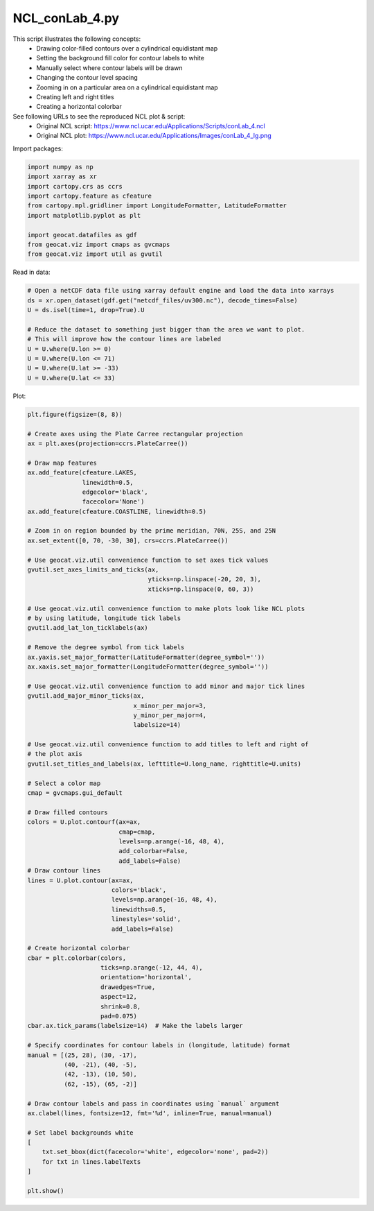 
.. DO NOT EDIT.
.. THIS FILE WAS AUTOMATICALLY GENERATED BY SPHINX-GALLERY.
.. TO MAKE CHANGES, EDIT THE SOURCE PYTHON FILE:
.. "gallery/Contours/NCL_conLab_4.py"
.. LINE NUMBERS ARE GIVEN BELOW.

.. only:: html

    .. note::
        :class: sphx-glr-download-link-note

        Click :ref:`here <sphx_glr_download_gallery_Contours_NCL_conLab_4.py>`
        to download the full example code

.. rst-class:: sphx-glr-example-title

.. _sphx_glr_gallery_Contours_NCL_conLab_4.py:


NCL_conLab_4.py
===============
This script illustrates the following concepts:
   - Drawing color-filled contours over a cylindrical equidistant map
   - Setting the background fill color for contour labels to white
   - Manually select where contour labels will be drawn
   - Changing the contour level spacing
   - Zooming in on a particular area on a cylindrical equidistant map
   - Creating left and right titles
   - Creating a horizontal colorbar

See following URLs to see the reproduced NCL plot & script:
    - Original NCL script: https://www.ncl.ucar.edu/Applications/Scripts/conLab_4.ncl
    - Original NCL plot: https://www.ncl.ucar.edu/Applications/Images/conLab_4_lg.png

.. GENERATED FROM PYTHON SOURCE LINES 19-20

Import packages:

.. GENERATED FROM PYTHON SOURCE LINES 20-31

.. code-block:: default

    import numpy as np
    import xarray as xr
    import cartopy.crs as ccrs
    import cartopy.feature as cfeature
    from cartopy.mpl.gridliner import LongitudeFormatter, LatitudeFormatter
    import matplotlib.pyplot as plt

    import geocat.datafiles as gdf
    from geocat.viz import cmaps as gvcmaps
    from geocat.viz import util as gvutil








.. GENERATED FROM PYTHON SOURCE LINES 32-33

Read in data:

.. GENERATED FROM PYTHON SOURCE LINES 33-45

.. code-block:: default


    # Open a netCDF data file using xarray default engine and load the data into xarrays
    ds = xr.open_dataset(gdf.get("netcdf_files/uv300.nc"), decode_times=False)
    U = ds.isel(time=1, drop=True).U

    # Reduce the dataset to something just bigger than the area we want to plot.
    # This will improve how the contour lines are labeled
    U = U.where(U.lon >= 0)
    U = U.where(U.lon <= 71)
    U = U.where(U.lat >= -33)
    U = U.where(U.lat <= 33)








.. GENERATED FROM PYTHON SOURCE LINES 46-47

Plot:

.. GENERATED FROM PYTHON SOURCE LINES 47-128

.. code-block:: default

    plt.figure(figsize=(8, 8))

    # Create axes using the Plate Carree rectangular projection
    ax = plt.axes(projection=ccrs.PlateCarree())

    # Draw map features
    ax.add_feature(cfeature.LAKES,
                   linewidth=0.5,
                   edgecolor='black',
                   facecolor='None')
    ax.add_feature(cfeature.COASTLINE, linewidth=0.5)

    # Zoom in on region bounded by the prime meridian, 70N, 25S, and 25N
    ax.set_extent([0, 70, -30, 30], crs=ccrs.PlateCarree())

    # Use geocat.viz.util convenience function to set axes tick values
    gvutil.set_axes_limits_and_ticks(ax,
                                     yticks=np.linspace(-20, 20, 3),
                                     xticks=np.linspace(0, 60, 3))

    # Use geocat.viz.util convenience function to make plots look like NCL plots
    # by using latitude, longitude tick labels
    gvutil.add_lat_lon_ticklabels(ax)

    # Remove the degree symbol from tick labels
    ax.yaxis.set_major_formatter(LatitudeFormatter(degree_symbol=''))
    ax.xaxis.set_major_formatter(LongitudeFormatter(degree_symbol=''))

    # Use geocat.viz.util convenience function to add minor and major tick lines
    gvutil.add_major_minor_ticks(ax,
                                 x_minor_per_major=3,
                                 y_minor_per_major=4,
                                 labelsize=14)

    # Use geocat.viz.util convenience function to add titles to left and right of
    # the plot axis
    gvutil.set_titles_and_labels(ax, lefttitle=U.long_name, righttitle=U.units)

    # Select a color map
    cmap = gvcmaps.gui_default

    # Draw filled contours
    colors = U.plot.contourf(ax=ax,
                             cmap=cmap,
                             levels=np.arange(-16, 48, 4),
                             add_colorbar=False,
                             add_labels=False)
    # Draw contour lines
    lines = U.plot.contour(ax=ax,
                           colors='black',
                           levels=np.arange(-16, 48, 4),
                           linewidths=0.5,
                           linestyles='solid',
                           add_labels=False)

    # Create horizontal colorbar
    cbar = plt.colorbar(colors,
                        ticks=np.arange(-12, 44, 4),
                        orientation='horizontal',
                        drawedges=True,
                        aspect=12,
                        shrink=0.8,
                        pad=0.075)
    cbar.ax.tick_params(labelsize=14)  # Make the labels larger

    # Specify coordinates for contour labels in (longitude, latitude) format
    manual = [(25, 28), (30, -17),
              (40, -21), (40, -5),
              (42, -13), (10, 50),
              (62, -15), (65, -2)]

    # Draw contour labels and pass in coordinates using `manual` argument
    ax.clabel(lines, fontsize=12, fmt='%d', inline=True, manual=manual)

    # Set label backgrounds white
    [
        txt.set_bbox(dict(facecolor='white', edgecolor='none', pad=2))
        for txt in lines.labelTexts
    ]

    plt.show()



.. image:: /gallery/Contours/images/sphx_glr_NCL_conLab_4_001.png
    :alt: Zonal Wind, m/s
    :class: sphx-glr-single-img






.. rst-class:: sphx-glr-timing

   **Total running time of the script:** ( 0 minutes  0.282 seconds)


.. _sphx_glr_download_gallery_Contours_NCL_conLab_4.py:


.. only :: html

 .. container:: sphx-glr-footer
    :class: sphx-glr-footer-example



  .. container:: sphx-glr-download sphx-glr-download-python

     :download:`Download Python source code: NCL_conLab_4.py <NCL_conLab_4.py>`



  .. container:: sphx-glr-download sphx-glr-download-jupyter

     :download:`Download Jupyter notebook: NCL_conLab_4.ipynb <NCL_conLab_4.ipynb>`


.. only:: html

 .. rst-class:: sphx-glr-signature

    `Gallery generated by Sphinx-Gallery <https://sphinx-gallery.github.io>`_

